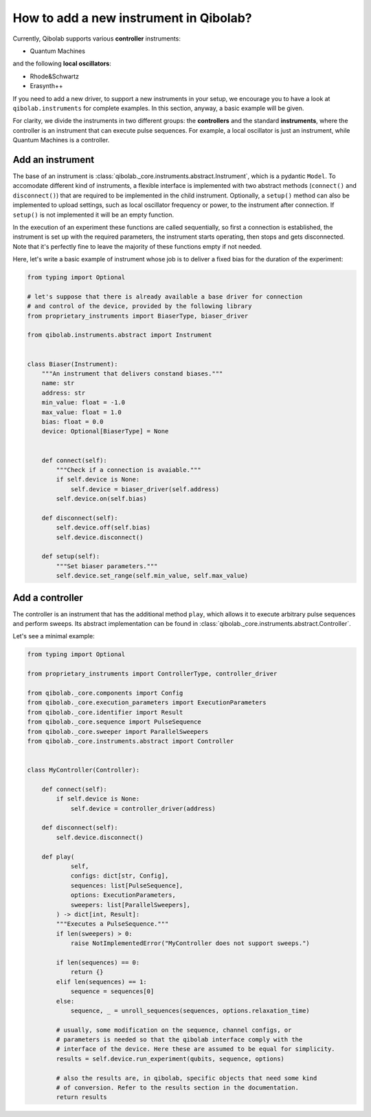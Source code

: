 How to add a new instrument in Qibolab?
=======================================

Currently, Qibolab supports various **controller** instruments:

* Quantum Machines

and the following **local oscillators**:

* Rhode&Schwartz
* Erasynth++

If you need to add a new driver, to support a new instruments in your setup, we encourage you to have a look at ``qibolab.instruments`` for complete examples.
In this section, anyway, a basic example will be given.

For clarity, we divide the instruments in two different groups: the **controllers** and the standard **instruments**,
where the controller is an instrument that can execute pulse sequences.
For example, a local oscillator is just an instrument, while Quantum Machines is a controller.

Add an instrument
-----------------

The base of an instrument is :class:`qibolab._core.instruments.abstract.Instrument`,
which is a pydantic ``Model``.
To accomodate different kind of instruments, a flexible interface is implemented
with two abstract methods (``connect()`` and ``disconnect()``) that are required
to be implemented in the child instrument.
Optionally, a ``setup()`` method can also be implemented to upload settings, such
as local oscillator frequency or power, to the instrument after connection.
If ``setup()`` is not implemented it will be an empty function.

In the execution of an experiment these functions are called sequentially, so
first a connection is established, the instrument is set up with the required
parameters, the instrument starts operating, then stops and gets disconnected.
Note that it's perfectly fine to leave the majority of these functions empty if
not needed.

Here, let's write a basic example of instrument whose job is to deliver a fixed bias for the duration of the experiment:

.. code-block::  python

    from typing import Optional

    # let's suppose that there is already available a base driver for connection
    # and control of the device, provided by the following library
    from proprietary_instruments import BiaserType, biaser_driver

    from qibolab.instruments.abstract import Instrument


    class Biaser(Instrument):
        """An instrument that delivers constand biases."""
        name: str
        address: str
        min_value: float = -1.0
        max_value: float = 1.0
        bias: float = 0.0
        device: Optional[BiaserType] = None


        def connect(self):
            """Check if a connection is avaiable."""
            if self.device is None:
                self.device = biaser_driver(self.address)
            self.device.on(self.bias)

        def disconnect(self):
            self.device.off(self.bias)
            self.device.disconnect()

        def setup(self):
            """Set biaser parameters."""
            self.device.set_range(self.min_value, self.max_value)


Add a controller
----------------

The controller is an instrument that has the additional method ``play``,
which allows it to execute arbitrary pulse sequences and perform sweeps.
Its abstract implementation can be found in :class:`qibolab._core.instruments.abstract.Controller`.

Let's see a minimal example:

.. code-block::  python

    from typing import Optional

    from proprietary_instruments import ControllerType, controller_driver

    from qibolab._core.components import Config
    from qibolab._core.execution_parameters import ExecutionParameters
    from qibolab._core.identifier import Result
    from qibolab._core.sequence import PulseSequence
    from qibolab._core.sweeper import ParallelSweepers
    from qibolab._core.instruments.abstract import Controller


    class MyController(Controller):

        def connect(self):
            if self.device is None:
                self.device = controller_driver(address)

        def disconnect(self):
            self.device.disconnect()

        def play(
                self,
                configs: dict[str, Config],
                sequences: list[PulseSequence],
                options: ExecutionParameters,
                sweepers: list[ParallelSweepers],
            ) -> dict[int, Result]:
            """Executes a PulseSequence."""
            if len(sweepers) > 0:
                raise NotImplementedError("MyController does not support sweeps.")

            if len(sequences) == 0:
                return {}
            elif len(sequences) == 1:
                sequence = sequences[0]
            else:
                sequence, _ = unroll_sequences(sequences, options.relaxation_time)

            # usually, some modification on the sequence, channel configs, or
            # parameters is needed so that the qibolab interface comply with the
            # interface of the device. Here these are assumed to be equal for simplicity.
            results = self.device.run_experiment(qubits, sequence, options)

            # also the results are, in qibolab, specific objects that need some kind
            # of conversion. Refer to the results section in the documentation.
            return results
